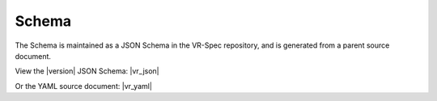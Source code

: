Schema
@@@@@@

The Schema is maintained as a JSON Schema in the VR-Spec repository, and is generated from a parent source document.

View the |version| JSON Schema: |vr_json|

Or the YAML source document: |vr_yaml|
